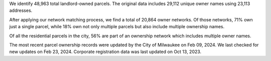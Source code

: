 We identify 48,963 total landlord-owned parcels. The original data
includes 29,112 unique owner names using 23,113 addresses.

After applying our network matching process, we find a total of 20,864
owner networks. Of those networks, 71% own just a single parcel, while
18% own not only multiple parcels but also include multiple ownership
names.

Of all the residential parcels in the city, 56% are part of an ownership
network which includes multiple owner names.

The most recent parcel ownership records were updated by the City of
Milwaukee on Feb 09, 2024. We last checked for new updates on Feb 23,
2024. Corporate registration data was last updated on Oct 13, 2023.
